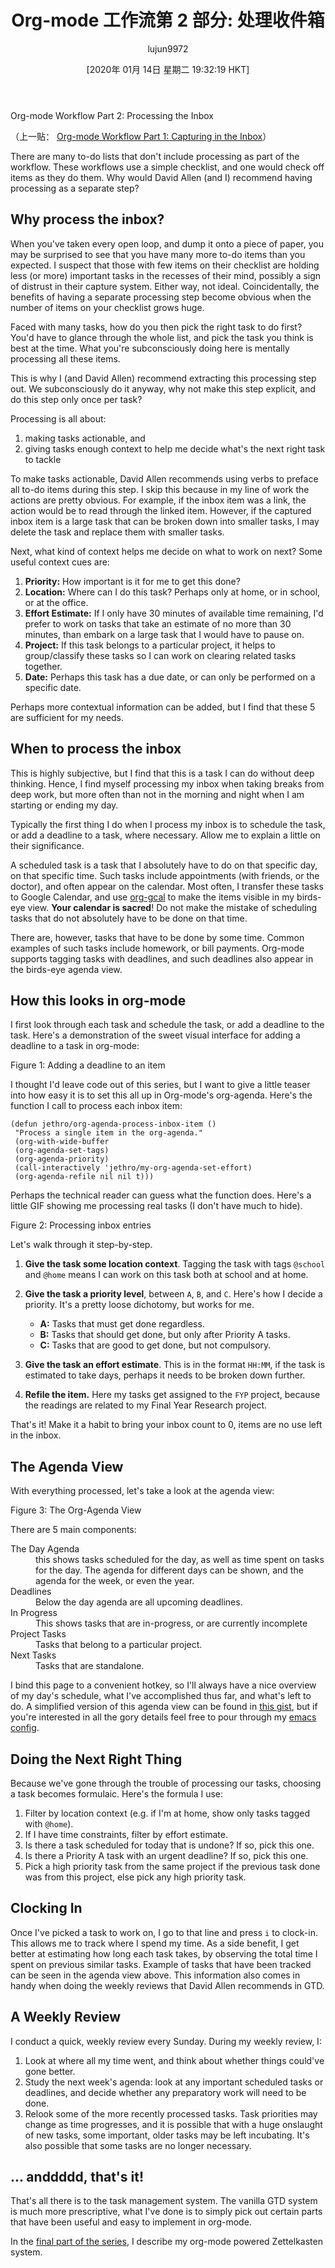 #+TITLE: Org-mode 工作流第 2 部分: 处理收件箱
#+URL: https://blog.jethro.dev/posts/processing_inbox/
#+AUTHOR: lujun9972
#+TAGS: raw
#+DATE: [2020年 01月 14日 星期二 19:32:19 HKT]
#+LANGUAGE:  zh-CN
#+OPTIONS:  H:6 num:nil toc:t \n:nil ::t |:t ^:nil -:nil f:t *:t <:nil
Org-mode Workflow Part 2: Processing the Inbox

（上一贴： [[/posts/capturing_inbox/][Org-mode Workflow Part 1: Capturing in the Inbox]]）

There are many to-do lists that don't include processing as part of
the workflow. These workflows use a simple checklist, and one would
check off items as they do them. Why would David Allen (and I)
recommend having processing as a separate step?

** Why process the inbox?
   :PROPERTIES:
   :CUSTOM_ID: why-process-the-inbox
   :END:

When you've taken every open loop, and dump it onto a piece of paper,
you may be surprised to see that you have many more to-do items than
you expected. I suspect that those with few items on their checklist
are holding less (or more) important tasks in the recesses of their
mind, possibly a sign of distrust in their capture system. Either way,
not ideal. Coincidentally, the benefits of having a separate
processing step become obvious when the number of items on your
checklist grows huge.

Faced with many tasks, how do you then pick the right task to do
first? You'd have to glance through the whole list, and pick the task
you think is best at the time. What you're subconsciously doing here
is mentally processing all these items.

This is why I (and David Allen) recommend extracting this processing
step out. We subconsciously do it anyway, why not make this step
explicit, and do this step only once per task?

Processing is all about:

1. making tasks actionable, and
2. giving tasks enough context to help me decide what's the next right
   task to tackle

To make tasks actionable, David Allen recommends using verbs to
preface all to-do items during this step. I skip this because in my
line of work the actions are pretty obvious. For example, if the inbox
item was a link, the action would be to read through the linked item.
However, if the captured inbox item is a large task that can be broken
down into smaller tasks, I may delete the task and replace them with
smaller tasks.

Next, what kind of context helps me decide on what to work on next?
Some useful context cues are:

1. *Priority:* How important is it for me to get this done?
2. *Location:* Where can I do this task? Perhaps only at home, or in
   school, or at the office.
3. *Effort Estimate:* If I only have 30 minutes of available time
   remaining, I'd prefer to work on tasks that take an estimate of no
   more than 30 minutes, than embark on a large task that I would have
   to pause on.
4. *Project:* If this task belongs to a particular project, it helps
   to group/classify these tasks so I can work on clearing related
   tasks together.
5. *Date:* Perhaps this task has a due date, or can only be performed
   on a specific date.

Perhaps more contextual information can be added, but I find that
these 5 are sufficient for my needs.

** When to process the inbox
   :PROPERTIES:
   :CUSTOM_ID: when-to-process-the-inbox
   :END:

This is highly subjective, but I find that this is a task I can do
without deep thinking. Hence, I find myself processing my inbox when
taking breaks from deep work, but more often than not in the morning
and night when I am starting or ending my day.

Typically the first thing I do when I process my inbox is to schedule
the task, or add a deadline to a task, where necessary. Allow me to
explain a little on their significance.

A scheduled task is a task that I absolutely have to do on that
specific day, on that specific time. Such tasks include appointments
(with friends, or the doctor), and often appear on the calendar. Most
often, I transfer these tasks to Google Calendar, and use [[https://github.com/myuhe/org-gcal.el][org-gcal]] to
make the items visible in my birds-eye view. *Your calendar is
sacred*! Do not make the mistake of scheduling tasks that do not
absolutely have to be done on that time.

There are, however, tasks that have to be done by some time. Common
examples of such tasks include homework, or bill payments. Org-mode
supports tagging tasks with deadlines, and such deadlines also appear
in the birds-eye agenda view.

** How this looks in org-mode
   :PROPERTIES:
   :CUSTOM_ID: how-this-looks-in-org-mode
   :END:

I first look through each task and schedule the task, or add a
deadline to the task. Here's a demonstration of the sweet visual
interface for adding a deadline to a task in org-mode:

[[https://d33wubrfki0l68.cloudfront.net/7ffd90b60416905768a524de9afb5d9d8f73250c/f4814/ox-hugo/deadline.gif]]

Figure 1: Adding a deadline to an item

I thought I'd leave code out of this series, but I want to give a
little teaser into how easy it is to set this all up in Org-mode's
org-agenda. Here's the function I call to process each inbox item:

#+BEGIN_EXAMPLE
  (defun jethro/org-agenda-process-inbox-item ()
   "Process a single item in the org-agenda."
   (org-with-wide-buffer
   (org-agenda-set-tags)
   (org-agenda-priority)
   (call-interactively 'jethro/my-org-agenda-set-effort)
   (org-agenda-refile nil nil t)))
#+END_EXAMPLE

Perhaps the technical reader can guess what the function does. Here's
a little GIF showing me processing real tasks (I don't have much to
hide).

[[https://d33wubrfki0l68.cloudfront.net/1fa6ac00d6cb6562aaf445c812f0081a1c2aa175/cf06d/ox-hugo/process_inbox.gif]]

Figure 2: Processing inbox entries

Let's walk through it step-by-step.

1. *Give the task some location context*. Tagging the task with tags
   =@school= and =@home= means I can work on this task both at school
   and at home.
2. *Give the task a priority level*, between =A=, =B=, and =C=. Here's how I
   decide a priority. It's a pretty loose dichotomy, but works for me.

   - *A:* Tasks that must get done regardless.
   - *B:* Tasks that should get done, but only after Priority A tasks.
   - *C:* Tasks that are good to get done, but not compulsory.

3. *Give the task an effort estimate*. This is in the format =HH:MM=,
   if the task is estimated to take days, perhaps it needs to be
   broken down further.
4. *Refile the item.* Here my tasks get assigned to the =FYP= project,
   because the readings are related to my Final Year Research project.

That's it! Make it a habit to bring your inbox count to 0, items are
no use left in the inbox.

** The Agenda View
   :PROPERTIES:
   :CUSTOM_ID: the-agenda-view
   :END:

With everything processed, let's take a look at the agenda view:

[[https://d33wubrfki0l68.cloudfront.net/c340243b7ba0a7962d2413038973abda06085b9f/6cd55/ox-hugo/agenda_view.png]]

Figure 3: The Org-Agenda View

There are 5 main components:

- The Day Agenda :: this shows tasks scheduled for the day, as well as
  time spent on tasks for the day. The agenda for different days can
  be shown, and the agenda for the week, or even the year.
- Deadlines :: Below the day agenda are all upcoming deadlines.
- In Progress :: This shows tasks that are in-progress, or are
  currently incomplete
- Project Tasks :: Tasks that belong to a particular project.
- Next Tasks :: Tasks that are standalone.

I bind this page to a convenient hotkey, so I'll always have a nice
overview of my day's schedule, what I've accomplished thus far, and
what's left to do. A simplified version of this agenda view can be
found in [[https://gist.github.com/jethrokuan/78936a44f249e2c1a61b5184669a32d7][this gist]], but if you're interested in all the gory details
feel free to pour through my [[https://github.com/jethrokuan/.emacs.d/blob/master/init.el][emacs config]].

** Doing the Next Right Thing
   :PROPERTIES:
   :CUSTOM_ID: doing-the-next-right-thing
   :END:

Because we've gone through the trouble of processing our tasks,
choosing a task becomes formulaic. Here's the formula I
use:

1. Filter by location context (e.g. if I'm at home, show only tasks
   tagged with =@home=).
2. If I have time constraints, filter by effort estimate.
3. Is there a task scheduled for today that is undone? If so, pick this one.
4. Is there a Priority A task with an urgent deadline? If so, pick
   this one.
5. Pick a high priority task from the same project if the previous
   task done was from this project, else pick any high priority task.

** Clocking In
   :PROPERTIES:
   :CUSTOM_ID: clocking-in
   :END:

Once I've picked a task to work on, I go to that line and press =i= to
clock-in. This allows me to track where I spend my time. As a side
benefit, I get better at estimating how long each task takes, by
observing the total time I spent on previous similar tasks. Example of
tasks that have been tracked can be seen in the agenda view above.
This information also comes in handy when doing the weekly reviews
that David Allen recommends in GTD.

** A Weekly Review
   :PROPERTIES:
   :CUSTOM_ID: a-weekly-review
   :END:

I conduct a quick, weekly review every Sunday. During my weekly
review, I:

1. Look at where all my time went, and think about whether things
   could've gone better.
2. Study the next week's agenda: look at any important scheduled tasks
   or deadlines, and decide whether any preparatory work will need to
   be done.
3. Relook some of the more recently processed tasks. Task priorities
   may change as time progresses, and it is possible that with a huge
   onslaught of new tasks, some important, older tasks may be left
   incubating. It's also possible that some tasks are no longer
   necessary.

** ... anddddd, that's it!
   :PROPERTIES:
   :CUSTOM_ID: dot-dot-dot-anddddd-that-s-it
   :END:

That's all there is to the task management system. The vanilla GTD
system is much more prescriptive, what I've done is to simply pick out
certain parts that have been useful and easy to implement in org-mode.

In the [[/posts/zettelkasten_with_org/][final part of the series]], I describe my org-mode powered
Zettelkasten system.
